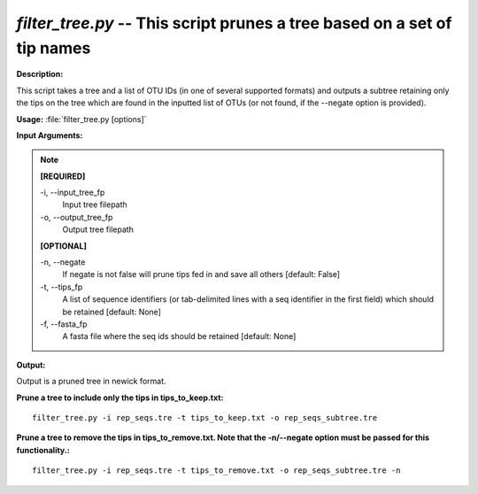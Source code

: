 .. _filter_tree:

.. index:: filter_tree.py

*filter_tree.py* -- This script prunes a tree based on a set of tip names
^^^^^^^^^^^^^^^^^^^^^^^^^^^^^^^^^^^^^^^^^^^^^^^^^^^^^^^^^^^^^^^^^^^^^^^^^^^^^^^^^^^^^^^^^^^^^^^^^^^^^^^^^^^^^^^^^^^^^^^^^^^^^^^^^^^^^^^^^^^^^^^^^^^^^^^^^^^^^^^^^^^^^^^^^^^^^^^^^^^^^^^^^^^^^^^^^^^^^^^^^^^^^^^^^^^^^^^^^^^^^^^^^^^^^^^^^^^^^^^^^^^^^^^^^^^^^^^^^^^^^^^^^^^^^^^^^^^^^^^^^^^^^

**Description:**

This script takes a tree and a list of OTU IDs (in one of several supported formats) and outputs a subtree retaining only the tips on the tree which are found in the inputted list of OTUs (or not found, if the --negate option is provided).


**Usage:** :file:`filter_tree.py [options]`

**Input Arguments:**

.. note::

	
	**[REQUIRED]**
		
	-i, `-`-input_tree_fp
		Input tree filepath
	-o, `-`-output_tree_fp
		Output tree filepath
	
	**[OPTIONAL]**
		
	-n, `-`-negate
		If negate is not false will prune tips fed in and save             all others [default: False]
	-t, `-`-tips_fp
		A list of sequence identifiers (or tab-delimited lines with a seq identifier in the first field) which should be retained [default: None]
	-f, `-`-fasta_fp
		A fasta file where the seq ids should be retained [default: None]


**Output:**

Output is a pruned tree in newick format.


**Prune a tree to include only the tips in tips_to_keep.txt:**

::

	filter_tree.py -i rep_seqs.tre -t tips_to_keep.txt -o rep_seqs_subtree.tre

**Prune a tree to remove the tips in tips_to_remove.txt. Note that the -n/--negate option must be passed for this functionality.:**

::

	filter_tree.py -i rep_seqs.tre -t tips_to_remove.txt -o rep_seqs_subtree.tre -n


